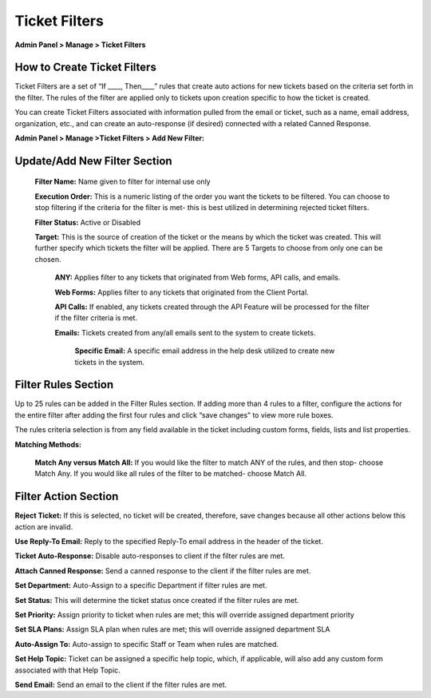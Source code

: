 Ticket Filters
==============

**Admin Panel > Manage > Ticket Filters**

.. raw:: html

    <div style="position: relative; padding-bottom: 2%; height: 0; overflow: hidden; max-width: 100%; height: auto;">
        <iframe width="560" height="315" src="https://www.youtube.com/embed/xPF-H3qAHws" frameborder="0" allow="accelerometer; autoplay; encrypted-media; gyroscope; picture-in-picture" allowfullscreen></iframe>
    </div>


How to Create Ticket Filters
----------------------------

Ticket Filters are a set of “If ____, Then____” rules that create auto actions for new tickets based on the criteria set forth in the filter. The rules of the filter are applied only to tickets upon creation specific to how the ticket is created.

You can create Ticket Filters associated with information pulled from the email or ticket, such as a name, email address, organization, etc., and can create an auto-response (if desired) connected with a related Canned Response.


**Admin Panel > Manage >Ticket Filters > Add New Filter:**

Update/Add New Filter Section
-----------------------------

  **Filter Name:** Name given to filter for internal use only

  **Execution Order:**  This is a numeric listing of the order you want the tickets to be filtered. You can choose to stop filtering if the criteria for the filter is met- this is best utilized in determining rejected ticket filters.

  **Filter Status:** Active or Disabled

  **Target:**  This is the source of creation of the ticket or the means by which the ticket was created. This will further specify which tickets the filter will be applied. There are 5 Targets to choose from only one can be chosen.

    **ANY:** Applies filter to any tickets that originated from Web forms, API calls, and emails.

    **Web Forms:** Applies filter to any tickets that originated from the Client Portal.

    **API Calls:** If enabled, any tickets created through the API Feature will be processed for the filter if the filter criteria is met.

    **Emails:**  Tickets created from any/all emails sent to the system to create tickets.

      **Specific Email:** A specific email address in the help desk utilized to create new tickets in the system.


Filter Rules Section
--------------------

Up to 25 rules can be added in the Filter Rules section. If adding more than 4 rules to a filter, configure the actions for the entire filter after adding the first four rules and click “save changes” to view more rule boxes.

The rules criteria selection is from any field available in the ticket including custom forms, fields, lists and list properties.

**Matching Methods:**

  **Match Any versus Match All:** If you would like the filter to match ANY of the rules, and then stop- choose Match Any. If you would like all rules of the filter to be matched- choose Match All.


Filter Action Section
---------------------

**Reject Ticket:** If this is selected, no ticket will be created, therefore, save changes because all other actions below this action are invalid.

**Use Reply-To Email:** Reply to the specified Reply-To email address in the header of the ticket.

**Ticket Auto-Response:** Disable auto-responses to client if the filter rules are met.

**Attach Canned Response:** Send a canned response to the client if the filter rules are met.

**Set Department:** Auto-Assign to a specific Department if filter rules are met.

**Set Status:** This will determine the ticket status once created if the filter rules are met.

**Set Priority:** Assign priority to ticket when rules are met; this will override assigned department priority

**Set SLA Plans:** Assign SLA plan when rules are met; this will override assigned department SLA

**Auto-Assign To:** Auto-assign to specific Staff or Team when rules are matched.

**Set Help Topic:** Ticket can be assigned a specific help topic, which, if applicable, will also add any custom form associated with that Help Topic.

**Send Email:** Send an email to the client if the filter rules are met.

